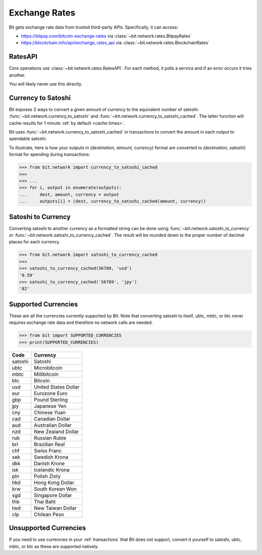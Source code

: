 .. _exchange rates:

Exchange Rates
==============

Bit gets exchange rate data from trusted third-party APIs. Specifically,
it can access:

- `<https://bitpay.com/bitcoin-exchange-rates>`_ via :class:`~bit.network.rates.BitpayRates`
- `<https://blockchain.info/api/exchange_rates_api>`_ via :class:`~bit.network.rates.BlockchainRates`

RatesAPI
--------

Core operations use :class:`~bit.network.rates.RatesAPI`. For each method,
it polls a service and if an error occurs it tries another.

You will likely never use this directly.

Currency to Satoshi
-------------------

Bit exposes 2 ways to convert a given amount of currency to the equivalent
number of satoshi: :func:`~bit.network.currency_to_satoshi` and
:func:`~bit.network.currency_to_satoshi_cached`. The latter function will
cache results for 1 minute :ref:`by default <cache times>`.

Bit uses :func:`~bit.network.currency_to_satoshi_cached` in transactions to convert the
amount in each output to spendable satoshi.

To illustrate, here is how your outputs in `(destination, amount, currency)`
format are converted to `(destination, satoshi)` format for spending during
transactions:

.. code-block:: python

    >>> from bit.network import currency_to_satoshi_cached
    >>>
    >>> ...
    >>> for i, output in enumerate(outputs):
    ...     dest, amount, currency = output
    ...     outputs[i] = (dest, currency_to_satoshi_cached(amount, currency))

Satoshi to Currency
-------------------

Converting satoshi to another currency as a formatted string can be done using
:func:`~bit.network.satoshi_to_currency` or :func:`~bit.network.satoshi_to_currency_cached`.
The result will be rounded down to the proper number of decimal places for each currency.

.. code-block:: python

    >>> from bit.network import satoshi_to_currency_cached
    >>>
    >>> satoshi_to_currency_cached(56789, 'usd')
    '0.59'
    >>> satoshi_to_currency_cached('56789', 'jpy')
    '82'

.. _supported currencies:

Supported Currencies
--------------------

These are all the currencies currently supported by Bit. Note that converting
satoshi to itself, ubtc, mbtc, or btc never requires exchange rate data and
therefore no network calls are needed.

.. code-block:: python

    >>> from bit import SUPPORTED_CURRENCIES
    >>> print(SUPPORTED_CURRENCIES)

+---------+----------------------+
| Code    | Currency             |
+=========+======================+
| satoshi | Satoshi              |
+---------+----------------------+
| ubtc    | Microbitcoin         |
+---------+----------------------+
| mbtc    | Millibitcoin         |
+---------+----------------------+
| btc     | Bitcoin              |
+---------+----------------------+
| usd     | United States Dollar |
+---------+----------------------+
| eur     | Eurozone Euro        |
+---------+----------------------+
| gbp     | Pound Sterling       |
+---------+----------------------+
| jpy     | Japanese Yen         |
+---------+----------------------+
| cny     | Chinese Yuan         |
+---------+----------------------+
| cad     | Canadian Dollar      |
+---------+----------------------+
| aud     | Australian Dollar    |
+---------+----------------------+
| nzd     | New Zealand Dollar   |
+---------+----------------------+
| rub     | Russian Ruble        |
+---------+----------------------+
| brl     | Brazilian Real       |
+---------+----------------------+
| chf     | Swiss Franc          |
+---------+----------------------+
| sek     | Swedish Krona        |
+---------+----------------------+
| dkk     | Danish Krone         |
+---------+----------------------+
| isk     | Icelandic Krona      |
+---------+----------------------+
| pln     | Polish Zloty         |
+---------+----------------------+
| hkd     | Hong Kong Dollar     |
+---------+----------------------+
| krw     | South Korean Won     |
+---------+----------------------+
| sgd     | Singapore Dollar     |
+---------+----------------------+
| thb     | Thai Baht            |
+---------+----------------------+
| twd     | New Taiwan Dollar    |
+---------+----------------------+
| clp     | Chilean Peso         |
+---------+----------------------+

.. _unsupported currencies:

Unsupported Currencies
----------------------

If you need to use currencies in your :ref:`transactions` that Bit does not
support, convert it yourself to satoshi, ubtc, mbtc, or btc as these are
supported natively.
